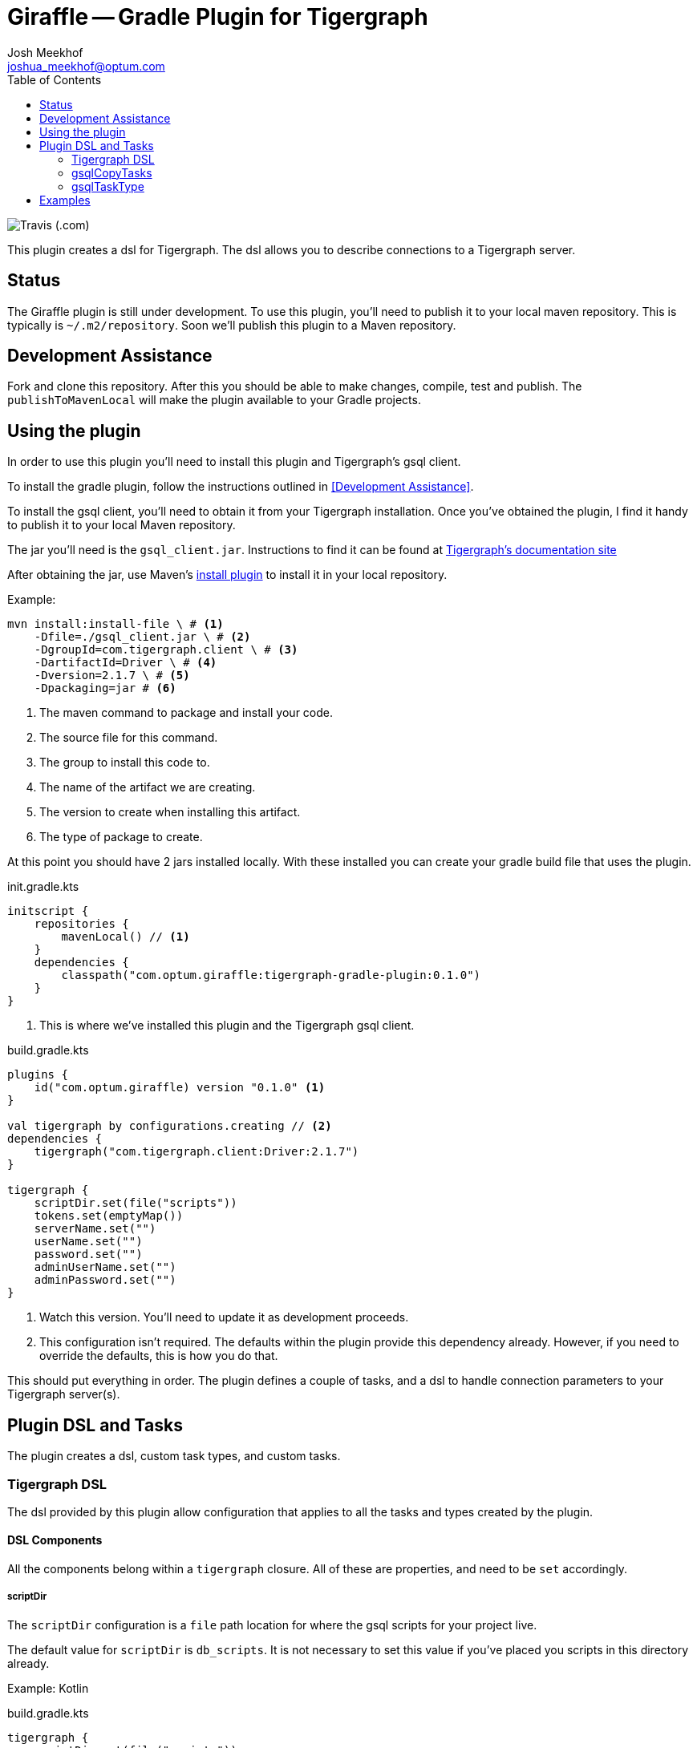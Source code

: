 = Giraffle -- Gradle Plugin for Tigergraph
Josh Meekhof <joshua_meekhof@optum.com>
:toc:
:homepage: https://github.com/Optum/Giraffle.git

image:https://img.shields.io/travis/optum/giraffle.svg?style=plastic[Travis (.com)]

This plugin creates a dsl for Tigergraph. The dsl allows you to describe
connections to a Tigergraph server.

== Status
The Giraffle plugin is still under development. To use this plugin, you'll
need to publish it to your local maven repository. This is typically is
`~/.m2/repository`. Soon we'll publish this plugin to a Maven repository.

[#development-assistance]
== Development Assistance
Fork and clone this repository. After this you should be able to make changes,
compile, test and publish.  The `publishToMavenLocal` will make the plugin
available to your Gradle projects.

[#plugin-use]
== Using the plugin
In order to use this plugin you'll need to install this plugin and Tigergraph's
gsql client.

To install the gradle plugin, follow the instructions outlined in <<Development
Assistance>>.

To install the gsql client, you'll need to obtain it from your Tigergraph
installation. Once you've obtained the plugin, I find it handy to publish it to
your local Maven repository.

The jar you'll need is the `gsql_client.jar`. Instructions to find it can be
found at
https://docs.tigergraph.com/dev/using-a-remote-gsql-client[Tigergraph's
documentation site]

After obtaining the jar, use Maven's
https://maven.apache.org/plugins/maven-install-plugin/examples/specific-local-repo.html[install
plugin] to install it in your local repository.

Example:

[source,shell]
----
mvn install:install-file \ # <1>
    -Dfile=./gsql_client.jar \ # <2>
    -DgroupId=com.tigergraph.client \ # <3>
    -DartifactId=Driver \ # <4>
    -Dversion=2.1.7 \ # <5>
    -Dpackaging=jar # <6>
----
<1> The maven command to package and install your code.
<2> The source file for this command.
<3> The group to install this code to.
<4> The name of the artifact we are creating.
<5> The version to create when installing this artifact.
<6> The type of package to create.

At this point you should have 2 jars installed locally. With these installed
you can create your gradle build file that uses the plugin.

init.gradle.kts
[source,kotlin]
----
initscript {
    repositories {
        mavenLocal() // <1>
    }
    dependencies {
        classpath("com.optum.giraffle:tigergraph-gradle-plugin:0.1.0")
    }
}
----
<1> This is where we've installed this plugin and the Tigergraph gsql client.

build.gradle.kts
[source,kotlin]
----
plugins {
    id("com.optum.giraffle) version "0.1.0" <1>
}

val tigergraph by configurations.creating // <2>
dependencies {
    tigergraph("com.tigergraph.client:Driver:2.1.7")
}

tigergraph {
    scriptDir.set(file("scripts"))
    tokens.set(emptyMap())
    serverName.set("")
    userName.set("")
    password.set("")
    adminUserName.set("")
    adminPassword.set("")
}
----
<1> Watch this version. You'll need to update it as development proceeds.
<2> This configuration isn't required. The defaults within the plugin provide
this dependency already. However, if you need to override the defaults, this is
how you do that.

This should put everything in order. The plugin defines a couple of tasks, and
a dsl to handle connection parameters to your Tigergraph server(s).

== Plugin DSL and Tasks
The plugin creates a dsl, custom task types, and custom tasks.

=== Tigergraph DSL
The dsl provided by this plugin allow configuration that applies to all the
tasks and types created by the plugin.

[#dsl-components]
==== DSL Components
All the components belong within a `tigergraph` closure. All of these are
properties, and need to be `set` accordingly.

===== scriptDir
The `scriptDir` configuration is a `file` path location for where the gsql
scripts for your project live.

The default value for `scriptDir` is `db_scripts`. It is not necessary to set
this value if you've placed you scripts in this directory already.

Example:
Kotlin

build.gradle.kts
[source,kotlin]
----
tigergraph {
    scriptDir.set(file("scripts"))
}
----

Example:
Groovy

build.gradle
[source,groovy]
----
tigergraph {
    scriptDir = file("scripts")
}
----

===== tokens
This plugin supports token replacement within your source scripts. Internally
it uses an
https://ant.apache.org/manual/api/org/apache/tools/ant/filters/ReplaceTokens.html[Ant
filter]. Simply provide a map as the parameter to this property, and your
sources will have the tokens replaced before execution.

Example:
Kotlin

build.gradl.kts
[source,kotlin]
----
val tokenMap: LinkedHashMap<String, String> = linkedMapOf("graphname" to "hc")

tigergraph {
    tokens.set(tokenMap)
}
----

This configuration will take each occurrence of `@graphname@` and replace it
with the value of `hc` within the source scripts.

===== serverName
The `serverName` property configures which server to execute your scripts against.

Example:
Kotlin

build.gradle.kts
[source,kotlin]
----
tigergraph {
    serverName.set("dbsw00001")
}
----

===== userName
The `userName` property configures the username to use for connecting to
tigergraph. This is the default username to use. When a script requires
elevated privileges, see <<adminUserName>> and  <<superUser>>.

===== password
The `password` property configures the password to use for connecting to
tigergraph. This is property is used in conjunction with <<userName>>.

===== adminUserName
The `adminUserName` property configures the username to use for connecting to
tigergraph. This is used when the `superUser` property is set on a gsql script.
See <<superUser>>.

===== adminPassword
The `adminPassword` property configures the password to use for connecting to
tigergraph. This is property is used in conjunction with <<adminUserName>>.

=== gsqlCopyTasks
The plugin defines this task, and adds it to the project. This task copies
files from the <<dsl-components,scriptDir>> directory and copies the files to
the project's `buildDir`.

This is the step where token replacement occurs, as defined by the
<<dsl-components,tokens>> property.

=== gsqlTaskType
This defines a task type that allows you to execute your scripts against the
tigergraph server with the properties set by the <<Tigergraph DSL>>

To use this task type you simply need to define the name of the script to
execute, and optionally the <<superUser>> directive.

==== scriptPath
The path, relative to <<dsl-components,scriptDir>> to execute.

==== superUser
The directive that indicates whether this can be executed by the default user
(`false`), or the superUser (`true`).

== Examples
I like using this with plugin in conjunction with the
https://github.com/stevesaliman/gradle-properties-plugin[Properties] plugin.
This allows you to use and configure different environments.

gradle.properties
[source,properties]
----
username=joe
password=joehasabadpassword
host=dbsrv001
graphname=hc
----

build.gradle.kts
[source,kotlin]
----
import com.optum.giraffle.tasks.GsqlCopySources
import com.optum.giraffle.tasks.GsqlTask

plugins {
    id("com.optum.giraffle") version "0.1.0"
}

repositories {
    mavenLocal()
    jcenter()
}

val graphname: String by project // <1>
val host: String by project
val username: String by project
val password: String by project
val tokenMap: LinkedHashMap<String, String> = linkedMapOf("graphname" to graphname) // <2>

tigergraph { // <3>
    scriptDir.set(file("db_scripts"))
    tokens.set(tokenMap)
    serverName.set(host)
    userName.set(username)
    password.set(password)
}

val createSchema by tasks.creating(GsqlTask::class) {
    group = "Tigergraph Schema"
    description = "Create the schema on the database"
    scriptPath = "schema.gsql" // <4>
    superUser = true // <5>
}

----
<1> `by project` is how you references project properties using the Kotlin DSL for Gradle.
<2> This is how you create a Kotlin map to pass to a property.
<3> Our Tigergraph DSL. These settings apply for all interactions with Tigergraph.
<4> The path to the source script relative to `scriptDir`.
<5> Informs the plugin which credentials to use.
